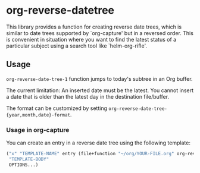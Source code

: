 * org-reverse-datetree
This library provides a function for creating reverse date trees,
which is similar to date trees supported by `org-capture' but
in a reversed order. This is convenient in situation where
you want to find the latest status of a particular subject
using a search tool like `helm-org-rifle'.

** Usage
=org-reverse-date-tree-1= function jumps to today's subtree in an Org buffer. 

The current limitation: An inserted date must be the latest. You cannot insert a date that is older than the latest day in the destination file/buffer.

The format can be customized by setting =org-reverse-date-tree-{year,month,date}-format=.

*** Usage in org-capture

You can create an entry in a reverse date tree using the following template:

#+BEGIN_SRC emacs-lisp
  ("x" "TEMPLATE-NAME" entry (file+function "~/org/YOUR-FILE.org" org-reverse-date-tree-1)
   "TEMPLATE-BODY"
   OPTIONS...)
#+END_SRC
